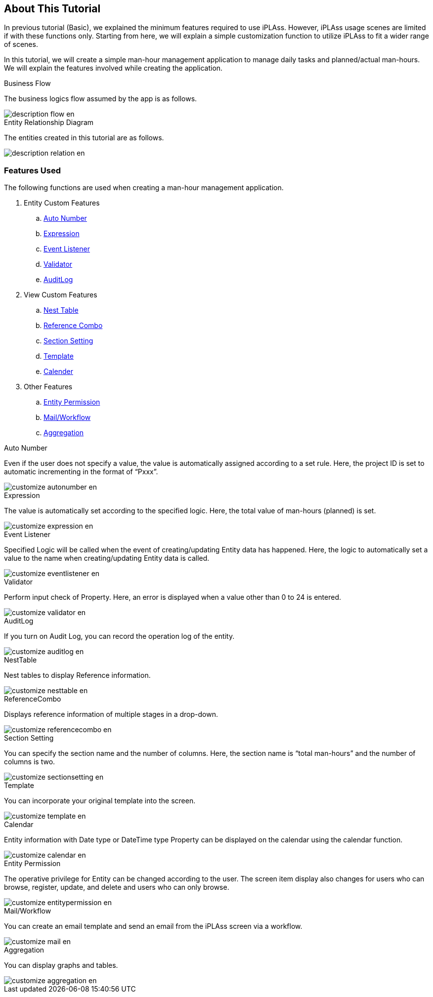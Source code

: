 == About This Tutorial
In previous tutorial (Basic), we explained the minimum features required to use iPLAss. However, iPLAss usage scenes are limited if with these functions only.
Starting from here, we will explain a simple customization function to utilize iPLAss to fit a wider range of scenes.

In this tutorial, we will create a simple man-hour management application to manage daily tasks and planned/actual man-hours.
We will explain the features involved while creating the application.

.Business Flow
The business logics flow assumed by the app is as follows.

image::images/description_flow_en.png[]

.Entity Relationship Diagram
The entities created in this tutorial are as follows.

image::images/description_relation_en.png[]

=== Features Used
The following functions are used when creating a man-hour management application.

. Entity Custom Features
.. <<index.adoc#func_autonumber, Auto Number>>
.. <<index.adoc#func_expression, Expression>>
.. <<index.adoc#func_eventlistener, Event Listener>>
.. <<index.adoc#func_validator, Validator>>
.. <<index.adoc#func_auditlog, [.eeonly]#AuditLog#>>
. View Custom Features
.. <<index.adoc#func_nesttable, Nest Table>>
.. <<index.adoc#func_referencecombo, Reference Combo>>
.. <<index.adoc#func_sectionsetting, Section Setting>>
.. <<index.adoc#func_template, Template>>
.. <<index.adoc#func_calendar, Calender>>
. Other Features
.. <<index.adoc#func_entitypermission, Entity Permission>>
.. <<index.adoc#func_mail_workflow, [.eeonly]#Mail/Workflow#>>
.. <<index.adoc#func_aggregation, [.eeonly]#Aggregation#>>

[[func_autonumber]]
.Auto Number
Even if the user does not specify a value, the value is automatically assigned according to a set rule.
Here, the project ID is set to automatic incrementing in the format of “Pxxx”.

image::images/customize_autonumber_en.png[]

[[func_expression]]
.Expression
The value is automatically set according to the specified logic.
Here, the total value of man-hours (planned) is set.

image::images/customize_expression_en.png[]

[[func_eventlistener]]
.Event Listener
Specified Logic will be called when the event of creating/updating Entity data has happened.
Here, the logic to automatically set a value to the name when creating/updating Entity data is called.

image::images/customize_eventlistener_en.png[]

[[func_validator]]
.Validator
Perform input check of Property.
Here, an error is displayed when a value other than 0 to 24 is entered.

image::images/customize_validator_en.png[]

[[func_auditlog]]
.AuditLog
If you turn on Audit Log, you can record the operation log of the entity.

image::images/customize_auditlog_en.png[]

[[func_nesttable]]
.NestTable
Nest tables to display Reference information.

image::images/customize_nesttable_en.png[]

[[func_referencecombo]]
.ReferenceCombo
Displays reference information of multiple stages in a drop-down.

image::images/customize_referencecombo_en.png[]

[[func_sectionsetting]]
.Section Setting
You can specify the section name and the number of columns.
Here, the section name is “total man-hours” and the number of columns is two.

image::images/customize_sectionsetting_en.png[]

[[func_template]]
.Template
You can incorporate your original template into the screen.

image::images/customize_template_en.png[]

[[func_calendar]]
.Calendar
Entity information with Date type or DateTime type Property can be displayed on the calendar using the calendar function.

image::images/customize_calendar_en.png[]

[[func_entitypermission]]
.Entity Permission
The operative privilege for Entity can be changed according to the user.
The screen item display also changes for users who can browse, register, update, and delete and users who can only browse.

image::images/customize_entitypermission_en.png[]

[[func_mail_workflow]]
.[.eeonly]#Mail/Workflow#
You can create an email template and send an email from the iPLAss screen via a workflow.

image::images/customize_mail_en.png[]

[[func_aggregation]]
.[.eeonly]#Aggregation#
You can display graphs and tables.

image::images/customize_aggregation_en.png[]